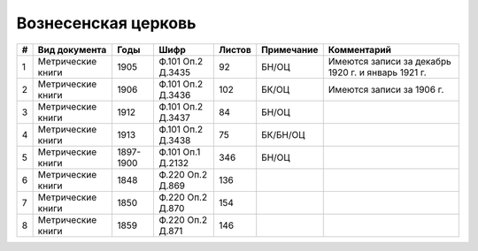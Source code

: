
.. Church datasheet RST template
.. Autogenerated by cfp-sphinx.py

.. index:: Вознесенская церковь

Вознесенская церковь
====================

.. list-table::
   :header-rows: 1

   * - #
     - Вид документа
     - Годы
     - Шифр
     - Листов
     - Примечание
     - Комментарий

   * - 1
     - Метрические книги
     - 1905
     - Ф.101 Оп.2 Д.3435
     - 92
     - БН/ОЦ
     - Имеются записи за декабрь 1920 г. и январь 1921 г.
   * - 2
     - Метрические книги
     - 1906
     - Ф.101 Оп.2 Д.3436
     - 102
     - БК/ОЦ
     - Имеются записи за 1906 г.
   * - 3
     - Метрические книги
     - 1912
     - Ф.101 Оп.2 Д.3437
     - 84
     - БН/ОЦ
     - 
   * - 4
     - Метрические книги
     - 1913
     - Ф.101 Оп.2 Д.3438
     - 75
     - БК/БН/ОЦ
     - 
   * - 5
     - Метрические книги
     - 1897-1900
     - Ф.101 Оп.1 Д.2132
     - 346
     - БН/ОЦ
     - 
   * - 6
     - Метрические книги
     - 1848
     - Ф.220 Оп.2 Д.869
     - 136
     - 
     - 
   * - 7
     - Метрические книги
     - 1850
     - Ф.220 Оп.2 Д.870
     - 154
     - 
     - 
   * - 8
     - Метрические книги
     - 1859
     - Ф.220 Оп.2 Д.871
     - 146
     - 
     - 


